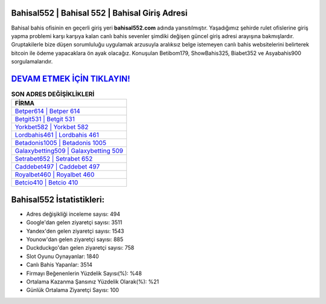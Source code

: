 ﻿Bahisal552 | Bahisal 552 | Bahisal Giriş Adresi
===================================

.. image:: images/bahisal-giris.jpg
   :width: 600
   
Bahisal bahis ofisinin en geçerli giriş yeri **bahisal552.com** adında yansıtılmıştır. Yaşadığımız şehirde rulet ofislerine giriş yapma problemi karşı karşıya kalan canlı bahis sevenler şimdiki değişen güncel giriş adresi arayışına bakmışlardır. Gruptakilerle bize düşen sorumluluğu uygulamak arzusuyla aralıksız belge istemeyen canlı bahis websitelerini belirterek bitcoin ile ödeme yapacaklara ön ayak olacağız. Konuşulan Betibom179, ShowBahis325, Biabet352 ve Asyabahis900 sorgulamalarıdır.

`DEVAM ETMEK İÇİN TIKLAYIN! <https://uclck.me/gonow>`_
==============

.. list-table:: **SON ADRES DEĞİŞİKLİKLERİ**
   :widths: 100
   :header-rows: 1

   * - FİRMA
   * - `Betper614 | Betper 614 <betper614-betper-614-betper-giris-adresi.html>`_
   * - `Betgit531 | Betgit 531 <betgit531-betgit-531-betgit-giris-adresi.html>`_
   * - `Yorkbet582 | Yorkbet 582 <yorkbet582-yorkbet-582-yorkbet-giris-adresi.html>`_	 
   * - `Lordbahis461 | Lordbahis 461 <lordbahis461-lordbahis-461-lordbahis-giris-adresi.html>`_	 
   * - `Betadonis1005 | Betadonis 1005 <betadonis1005-betadonis-1005-betadonis-giris-adresi.html>`_ 
   * - `Galaxybetting509 | Galaxybetting 509 <galaxybetting509-galaxybetting-509-galaxybetting-giris-adresi.html>`_
   * - `Setrabet652 | Setrabet 652 <setrabet652-setrabet-652-setrabet-giris-adresi.html>`_	 
   * - `Caddebet497 | Caddebet 497 <caddebet497-caddebet-497-caddebet-giris-adresi.html>`_
   * - `Royalbet460 | Royalbet 460 <royalbet460-royalbet-460-royalbet-giris-adresi.html>`_
   * - `Betcio410 | Betcio 410 <betcio410-betcio-410-betcio-giris-adresi.html>`_
	 
Bahisal552 İstatistikleri:
===================================	 
* Adres değişikliği inceleme sayısı: 494
* Google'dan gelen ziyaretçi sayısı: 3511
* Yandex'den gelen ziyaretçi sayısı: 1543
* Younow'dan gelen ziyaretçi sayısı: 885
* Duckduckgo'dan gelen ziyaretçi sayısı: 758
* Slot Oyunu Oynayanlar: 1840
* Canlı Bahis Yapanlar: 3514
* Firmayı Beğenenlerin Yüzdelik Sayısı(%): %48
* Ortalama Kazanma Şansınız Yüzdelik Olarak(%): %21
* Günlük Ortalama Ziyaretçi Sayısı: 100
